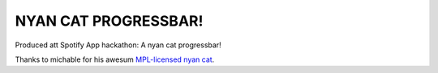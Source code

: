 =======================
 NYAN CAT PROGRESSBAR!
=======================

Produced att Spotify App hackathon: A nyan cat progressbar!

Thanks to michable for his awesum `MPL-licensed nyan cat <https://developer.mozilla.org/en-US/demos/detail/css-nyan-cat>`_.
